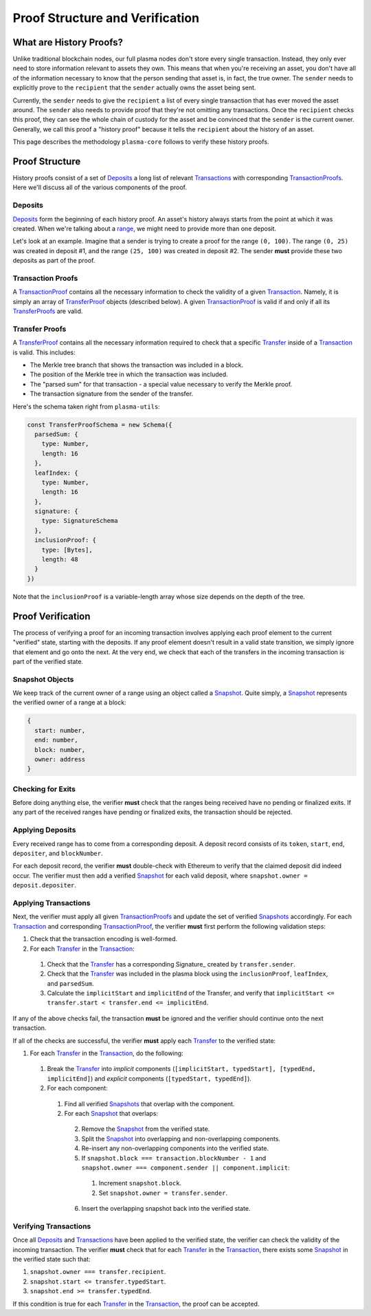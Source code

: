 ================================
Proof Structure and Verification
================================

What are History Proofs?
========================
Unlike traditional blockchain nodes, our full plasma nodes don't store every single transaction.
Instead, they only ever need to store information relevant to assets they own.
This means that when you're receiving an asset, you don't have all of the information necessary to know that the person sending that asset is, in fact, the true owner.
The ``sender`` needs to explicitly prove to the ``recipient`` that the ``sender`` actually owns the asset being sent.

Currently, the ``sender`` needs to give the ``recipient`` a list of every single transaction that has ever moved the asset around.
The ``sender`` also needs to provide proof that they're not omitting any transactions.
Once the ``recipient`` checks this proof, they can see the whole chain of custody for the asset and be convinced that the ``sender`` is the current owner.
Generally, we call this proof a "history proof" because it tells the ``recipient`` about the history of an asset.

This page describes the methodology ``plasma-core`` follows to verify these history proofs.

Proof Structure
===============
History proofs consist of a set of Deposits_ a long list of relevant Transactions_ with corresponding TransactionProofs_.
Here we'll discuss all of the various components of the proof.

Deposits
--------
Deposits_ form the beginning of each history proof.
An asset's history always starts from the point at which it was created.
When we're talking about a range_, we might need to provide more than one deposit.

Let's look at an example.
Imagine that a sender is trying to create a proof for the range ``(0, 100)``. 
The range ``(0, 25)`` was created in deposit #1, and the range ``(25, 100)`` was created in deposit #2. 
The sender **must** provide these two deposits as part of the proof.

Transaction Proofs
------------------
A TransactionProof_ contains all the necessary information to check the validity of a given Transaction_.
Namely, it is simply an array of TransferProof_ objects (described below).
A given TransactionProof_ is valid if and only if all its TransferProofs_ are valid.

Transfer Proofs
---------------
A TransferProof_ contains all the necessary information required to check that a specific Transfer_ inside of a Transaction_ is valid.
This includes:

* The Merkle tree branch that shows the transaction was included in a block.
* The position of the Merkle tree in which the transaction was included.
* The "parsed sum" for that transaction - a special value necessary to verify the Merkle proof.
* The transaction signature from the sender of the transfer.

Here's the schema taken right from ``plasma-utils``:

.. code-block:: javascript

    const TransferProofSchema = new Schema({
      parsedSum: {
        type: Number,
        length: 16
      },
      leafIndex: {
        type: Number,
        length: 16
      },
      signature: {
        type: SignatureSchema
      },
      inclusionProof: {
        type: [Bytes],
        length: 48
      }
    })

Note that the ``inclusionProof`` is a variable-length array whose size depends on the depth of the tree.

Proof Verification
==================
The process of verifying a proof for an incoming transaction involves applying each proof element to the current "verified" state, starting with the deposits.
If any proof element doesn't result in a valid state transition, we simply ignore that element and go onto the next.
At the very end, we check that each of the transfers in the incoming transaction is part of the verified state.

Snapshot Objects
----------------
We keep track of the current owner of a range using an object called a Snapshot_.
Quite simply, a Snapshot_ represents the verified owner of a range at a block:

.. code-block:: json

    {
      start: number,
      end: number,
      block: number,
      owner: address
    }

Checking for Exits
------------------
Before doing anything else, the verifier **must** check that the ranges being received have no pending or finalized exits.
If any part of the received ranges have pending or finalized exits, the transaction should be rejected.

Applying Deposits
-----------------
Every received range has to come from a corresponding deposit.
A deposit record consists of its ``token``, ``start``, ``end``, ``depositer``, and ``blockNumber``.

For each deposit record, the verifier **must** double-check with Ethereum to verify that the claimed deposit did indeed occur.
The verifier must then add a verified Snapshot_ for each valid deposit, where ``snapshot.owner = deposit.depositer``.

Applying Transactions
---------------------
Next, the verifier must apply all given TransactionProofs_ and update the set of verified Snapshots_ accordingly.
For each Transaction_ and corresponding TransactionProof_, the verifier **must** first perform the following validation steps:

1. Check that the transaction encoding is well-formed.
2. For each Transfer_ in the Transaction_:
  1. Check that the Transfer_ has a corresponding Signature_ created by ``transfer.sender``.
  2. Check that the Transfer_ was included in the plasma block using the ``inclusionProof``, ``leafIndex``, and ``parsedSum``.
  3. Calculate the ``implicitStart`` and ``implicitEnd`` of the Transfer, and verify that ``implicitStart <= transfer.start < transfer.end <= implicitEnd``.

If any of the above checks fail, the transaction **must** be ignored and the verifier should continue onto the next transaction.

If all of the checks are successful, the verifier **must** apply each Transfer_ to the verified state:

1. For each Transfer_ in the Transaction_, do the following:
  1. Break the Transfer_ into *implicit* components (``[implicitStart, typedStart], [typedEnd, implicitEnd]``) and *explicit* components (``[typedStart, typedEnd]``).
  2. For each component:
    1. Find all verified Snapshots_ that overlap with the component.
    2. For each Snapshot_ that overlaps:
      2. Remove the Snapshot_ from the verified state.
      3. Split the Snapshot_ into overlapping and non-overlapping components.
      4. Re-insert any non-overlapping components into the verified state.
      5. If ``snapshot.block === transaction.blockNumber - 1`` and ``snapshot.owner === component.sender || component.implicit``:
        1. Increment ``snapshot.block``.
        2. Set ``snapshot.owner = transfer.sender``.
      6. Insert the overlapping snapshot back into the verified state.

Verifying Transactions
----------------------
Once all Deposits_ and Transactions_ have been applied to the verified state, the verifier can check the validity of the incoming transaction.
The verifier **must** check that for each Transfer_ in the Transaction_, there exists some Snapshot_ in the verified state such that:

1. ``snapshot.owner === transfer.recipient``.
2. ``snapshot.start <= transfer.typedStart``.
3. ``snapshot.end >= transfer.typedEnd``.

If this condition is true for each Transfer_ in the Transaction_, the proof can be accepted.

.. _Deposits: TODO
.. _Transfer: https://docs.plasma.group/projects/utils/en/latest/src/models.html#transfer
.. _Transaction: https://docs.plasma.group/projects/utils/en/latest/src/models.html#signedtransaction
.. _Transactions: https://docs.plasma.group/projects/utils/en/latest/src/models.html#signedtransaction
.. _TransferProof: TODO
.. _TransferProofs: TODO
.. _TransactionProof: TODO
.. _TransactionProofs: TODO
.. _Snapshot: TODO
.. _Snapshots: TODO
.. _plasma-utils: https://docs.plasma.group/projects/utils/en/latest/
.. _range: specs/transactions.html#ranges
